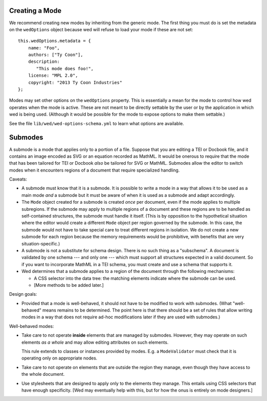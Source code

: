 Creating a Mode
===============

We recommend creating new modes by inheriting from the generic mode. The first
thing you must do is set the metadata on the ``wedOptions`` object because wed
will refuse to load your mode if these are not set::

    this.wedOptions.metadata = {
        name: "Foo",
        authors: ["Ty Coon"],
        description:
           "This mode does foo!",
        license: "MPL 2.0",
        copyright: "2013 Ty Coon Industries"
    };


Modes may set other options on the ``wedOptions`` property. This is
essentially a mean for the mode to control how wed operates when the mode is
active. These are not meant to be directly settable by the user or by the
application in which wed is being used. (Although it would be possible for the
mode to expose options to make them settable.)

See the file ``lib/wed/wed-options-schema.yml`` to learn what options are
available.

Submodes
========

A submode is a mode that applies only to a portion of a file. Suppose that you
are editing a TEI or Docbook file, and it contains an image encoded as SVG or an
equation recorded as MathML. It would be onerous to require that the mode that
has been tailored for TEI or Docbook *also* be tailored for SVG or
MathML. Submodes allow the editor to switch modes when it encounters regions of
a document that require specialized handling.

Caveats:

+ A submode must know that it is a submode. It is possible to write a mode in a
  way that allows it to be used as a main mode *and* a submode but it must be
  aware of when it is used as a submode and adapt accordingly.

+ The ``Mode`` object created for a submode is created *once* per document, even
  if the mode applies to multiple subregions. If the submode may apply to
  multiple regions of a document and these regions are to be handled as
  self-contained structures, the submode must handle it itself. (This is by
  opposition to the hypothetical situation where the editor would create a
  different ``Mode`` object per region governed by the submode. In this case,
  the submode would not have to take special care to treat different regions in
  isolation. We do not create a new submode for each region because the memory
  requirements would be prohibitive, with benefits that are very
  situation-specific.)

+ A submode is not a substitute for schema design. There is no such thing as a
  "subschema". A document is validated by one schema --- and only one --- which
  must support all structures expected in a valid document. So if you want to
  incorporate MathML in a TEI schema, you must create and use a schema that
  supports it.

+ Wed determines that a submode applies to a region of the document through the
  following mechanisms:

  - A CSS selector into the data tree: the matching elements indicate where the
    submode can be used.

  - [More methods to be added later.]

Design goals:

+ Provided that a mode is well-behaved, it should not have to be modified to
  work with submodes. (What "well-behaved" means remains to be determined. The
  point here is that there should be a set of rules that allow writing modes in
  a way that does not require ad-hoc modifications later if they are used with
  submodes.)

Well-behaved modes:

+ Take care to not operate **inside** elements that are managed by
  submodes. However, they may operate on such elements *as a whole* and may
  allow editing attributes on such elements.

  This rule extends to classes or instances provided by modes. E.g. a
  ``ModeValidator`` must check that it is operating only on appropriate nodes.

+ Take care to not operate on elements that are outside the region they manage,
  even though they have access to the whole document.

+ Use stylesheets that are designed to apply only to the elements they
  manage. This entails using CSS selectors that have enough specificity. [Wed
  may eventually help with this, but for how the onus is entirely on mode
  designers.]
